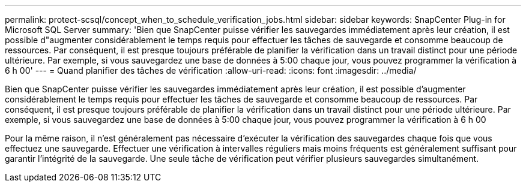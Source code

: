 ---
permalink: protect-scsql/concept_when_to_schedule_verification_jobs.html 
sidebar: sidebar 
keywords: SnapCenter Plug-in for Microsoft SQL Server 
summary: 'Bien que SnapCenter puisse vérifier les sauvegardes immédiatement après leur création, il est possible d"augmenter considérablement le temps requis pour effectuer les tâches de sauvegarde et consomme beaucoup de ressources. Par conséquent, il est presque toujours préférable de planifier la vérification dans un travail distinct pour une période ultérieure. Par exemple, si vous sauvegardez une base de données à 5:00 chaque jour, vous pouvez programmer la vérification à 6 h 00' 
---
= Quand planifier des tâches de vérification
:allow-uri-read: 
:icons: font
:imagesdir: ../media/


[role="lead"]
Bien que SnapCenter puisse vérifier les sauvegardes immédiatement après leur création, il est possible d'augmenter considérablement le temps requis pour effectuer les tâches de sauvegarde et consomme beaucoup de ressources. Par conséquent, il est presque toujours préférable de planifier la vérification dans un travail distinct pour une période ultérieure. Par exemple, si vous sauvegardez une base de données à 5:00 chaque jour, vous pouvez programmer la vérification à 6 h 00

Pour la même raison, il n'est généralement pas nécessaire d'exécuter la vérification des sauvegardes chaque fois que vous effectuez une sauvegarde. Effectuer une vérification à intervalles réguliers mais moins fréquents est généralement suffisant pour garantir l'intégrité de la sauvegarde. Une seule tâche de vérification peut vérifier plusieurs sauvegardes simultanément.
